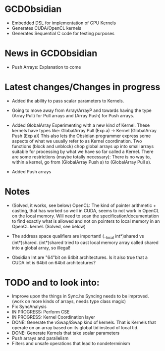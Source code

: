 
* GCDObsidian
  + Embedded DSL for implementation of GPU Kernels
  + Generates CUDA/OpenCL kernels
  + Generates Sequential C code for testing purposes
    
* News in GCDObsidian 
  + Push Arrays: Explanation to come
       
* Latest changes/Changes in progress
  + Added the ability to pass scalar parameters to Kernels.  
  + Going to move away from Array/ArrayP and towards
    having the type (Array Pull) for Pull arrays and (Array Push) for Push arrays.  
  + Added GlobalArray 
    Experimenting with a new kind of Kernel. These kernels 
    have types like: GlobalArray Pull (Exp a) -> Kernel (GlobalArray Push (Exp a))
    This also lets the Obsidian programmer express some aspects of what we 
    usually refer to as Kernel coordination. 
    Two functions (block and unblock) chop global arrays up into small arrays suitable 
    for processing by what we have so far called a Kernel.
    There are some restrictions (maybe totally necessary): There is no way to, 
    within a kernel, go from (GlobalArray Push a) to (GlobalArray Pull a).  
       
  + Added Push arrays 

* Notes
  + (Solved, it works, see below)
    OpenCL: The kind of pointer arithmetic + casting, that has worked so well 
    in CUDA, seems to not work in OpenCL on the local memory. 
    Will need to scan the specification/documentation to find exactly what is 
    allowed and not on pointers to local memory in an OpenCL kernel. (Solved, see below)

  + The address space qualifiers are important! (__local int*)shared vs (int*)shared. 
    (int*)shared tried to cast local memory array called shared into a global array, so illegal!    

  + Obsidian Int are "64"bit on 64bit architectures. Is it also true that 
    a CUDA int is 64bit on 64bit architectures?

* TODO and to look into:
  + Improve upon the things in Sync.hs 
    Syncing needs to be improved. (work on more kinds of arrays, needs type class magic)
  + Fix SyncAnalysis
  + IN PROGRESS: Perform CSE
  + IN PROGRESS: Kernel Coordination layer
  + DONE: Generate the vSwap/iSwap kind of kernels. That is Kernels that operate 
          on an array based on its global tid instead of local tid.
  + DONE: Generate Kernels that take scalar parameters
  + Push arrays and parallelism 
  + Filters and unsafe operations that lead to nondeterminism
